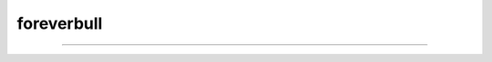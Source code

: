 foreverbull
===========

------

.. image:: https://img.shields.io/pypi/v/foreverbull.svg
   :target: https://pypi.org/project/foreverbull

.. image:: https://img.shields.io/pypi/pyversions/foreverbull.svg
    :target: https://pypi.org/project/foreverbull/

.. image:: https://codecov.io/gh/quantfamily/foreverbull-python/branch/main/graph/badge.svg
    :target: https://codecov.io/gh/quantfamily/foreverbull-python
    :alt: Code coverage Status

.. image:: https://github.com/quantfamily/foreverbull-python/workflows/main/badge.svg
    :target: https://github.com/quantfamily/foreverbull-python/actions?query=workflow%3Amain

.. image:: https://img.shields.io/badge/code%20style-black-000000.svg
    :target: https://github.com/psf/black

.. image:: https://readthedocs.org/projects/foreverbull/badge/?version=latest
    :target: https://foreverbull.readthedocs.io/en/latest/?badge=latest
    :alt: Documentation Status
